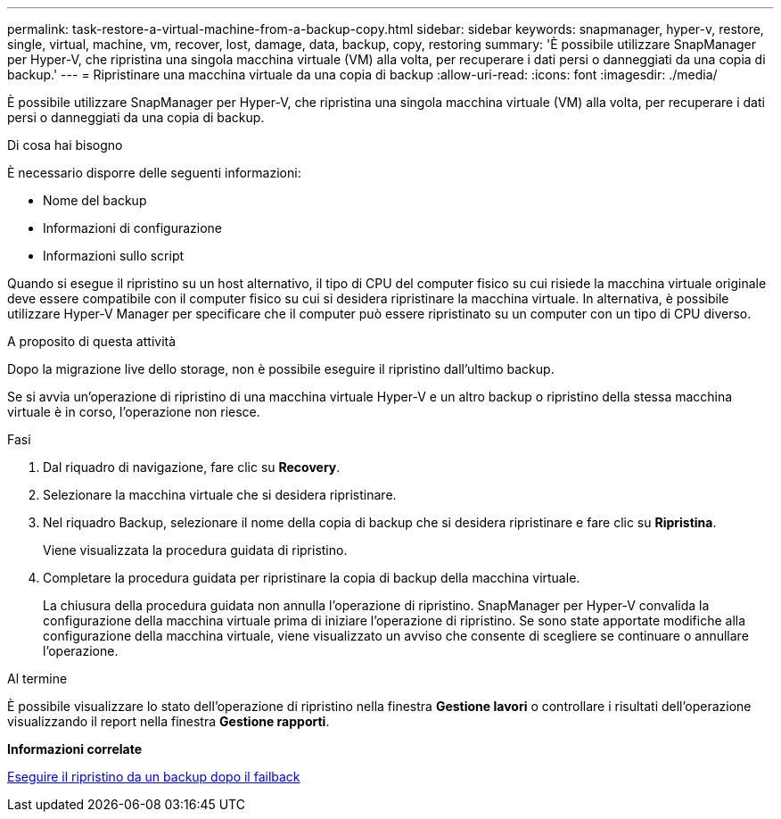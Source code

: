 ---
permalink: task-restore-a-virtual-machine-from-a-backup-copy.html 
sidebar: sidebar 
keywords: snapmanager, hyper-v, restore, single, virtual, machine, vm, recover, lost, damage, data, backup, copy, restoring 
summary: 'È possibile utilizzare SnapManager per Hyper-V, che ripristina una singola macchina virtuale (VM) alla volta, per recuperare i dati persi o danneggiati da una copia di backup.' 
---
= Ripristinare una macchina virtuale da una copia di backup
:allow-uri-read: 
:icons: font
:imagesdir: ./media/


[role="lead"]
È possibile utilizzare SnapManager per Hyper-V, che ripristina una singola macchina virtuale (VM) alla volta, per recuperare i dati persi o danneggiati da una copia di backup.

.Di cosa hai bisogno
È necessario disporre delle seguenti informazioni:

* Nome del backup
* Informazioni di configurazione
* Informazioni sullo script


Quando si esegue il ripristino su un host alternativo, il tipo di CPU del computer fisico su cui risiede la macchina virtuale originale deve essere compatibile con il computer fisico su cui si desidera ripristinare la macchina virtuale. In alternativa, è possibile utilizzare Hyper-V Manager per specificare che il computer può essere ripristinato su un computer con un tipo di CPU diverso.

.A proposito di questa attività
Dopo la migrazione live dello storage, non è possibile eseguire il ripristino dall'ultimo backup.

Se si avvia un'operazione di ripristino di una macchina virtuale Hyper-V e un altro backup o ripristino della stessa macchina virtuale è in corso, l'operazione non riesce.

.Fasi
. Dal riquadro di navigazione, fare clic su *Recovery*.
. Selezionare la macchina virtuale che si desidera ripristinare.
. Nel riquadro Backup, selezionare il nome della copia di backup che si desidera ripristinare e fare clic su *Ripristina*.
+
Viene visualizzata la procedura guidata di ripristino.

. Completare la procedura guidata per ripristinare la copia di backup della macchina virtuale.
+
La chiusura della procedura guidata non annulla l'operazione di ripristino. SnapManager per Hyper-V convalida la configurazione della macchina virtuale prima di iniziare l'operazione di ripristino. Se sono state apportate modifiche alla configurazione della macchina virtuale, viene visualizzato un avviso che consente di scegliere se continuare o annullare l'operazione.



.Al termine
È possibile visualizzare lo stato dell'operazione di ripristino nella finestra *Gestione lavori* o controllare i risultati dell'operazione visualizzando il report nella finestra *Gestione rapporti*.

*Informazioni correlate*

xref:reference-restore-from-a-backup-after-failback.adoc[Eseguire il ripristino da un backup dopo il failback]
